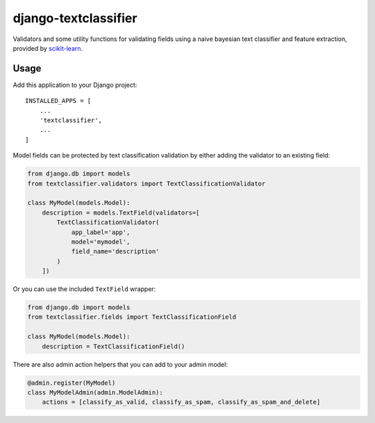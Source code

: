 django-textclassifier
=====================

Validators and some utility functions for validating fields using a naive
bayesian text classifier and feature extraction, provided by `scikit-learn`_.

.. image:: https://travis-ci.org/agjohnson/django-textclassifier.svg?branch=master

.. _scikit-learn: http://scikit-learn.org/

Usage
-----

Add this application to your Django project::

    INSTALLED_APPS = [
        ...
        'textclassifier',
        ...
    ]

Model fields can be protected by text classification validation by either
adding the validator to an existing field:

.. code:: python

    from django.db import models
    from textclassifier.validators import TextClassificationValidator

    class MyModel(models.Model):
        description = models.TextField(validators=[
            TextClassificationValidator(
                app_label='app',
                model='mymodel',
                field_name='description'
            )
        ])

Or you can use the included ``TextField`` wrapper:

.. code:: python

    from django.db import models
    from textclassifier.fields import TextClassificationField

    class MyModel(models.Model):
        description = TextClassificationField()

There are also admin action helpers that you can add to your admin model:

.. code:: python

    @admin.register(MyModel)
    class MyModelAdmin(admin.ModelAdmin):
        actions = [classify_as_valid, classify_as_spam, classify_as_spam_and_delete]

